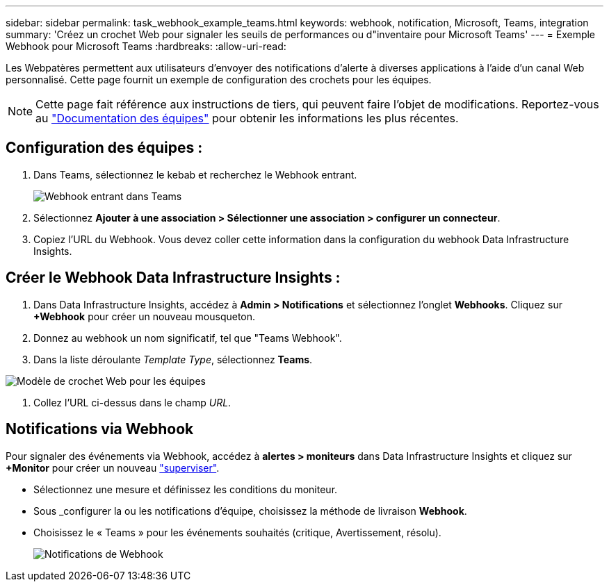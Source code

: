 ---
sidebar: sidebar 
permalink: task_webhook_example_teams.html 
keywords: webhook, notification, Microsoft, Teams, integration 
summary: 'Créez un crochet Web pour signaler les seuils de performances ou d"inventaire pour Microsoft Teams' 
---
= Exemple Webhook pour Microsoft Teams
:hardbreaks:
:allow-uri-read: 


[role="lead"]
Les Webpatères permettent aux utilisateurs d'envoyer des notifications d'alerte à diverses applications à l'aide d'un canal Web personnalisé. Cette page fournit un exemple de configuration des crochets pour les équipes.


NOTE: Cette page fait référence aux instructions de tiers, qui peuvent faire l'objet de modifications. Reportez-vous au link:https://docs.microsoft.com/en-us/microsoftteams/platform/webhooks-and-connectors/how-to/add-incoming-webhook["Documentation des équipes"] pour obtenir les informations les plus récentes.



== Configuration des équipes :

. Dans Teams, sélectionnez le kebab et recherchez le Webhook entrant.
+
image:Webhooks_Teams_Create_Webhook.png["Webhook entrant dans Teams"]

. Sélectionnez *Ajouter à une association > Sélectionner une association > configurer un connecteur*.
. Copiez l'URL du Webhook. Vous devez coller cette information dans la configuration du webhook Data Infrastructure Insights.




== Créer le Webhook Data Infrastructure Insights :

. Dans Data Infrastructure Insights, accédez à *Admin > Notifications* et sélectionnez l'onglet *Webhooks*. Cliquez sur *+Webhook* pour créer un nouveau mousqueton.
. Donnez au webhook un nom significatif, tel que "Teams Webhook".
. Dans la liste déroulante _Template Type_, sélectionnez *Teams*.


image:Webhooks-Teams_example.png["Modèle de crochet Web pour les équipes"]

. Collez l'URL ci-dessus dans le champ _URL_.




== Notifications via Webhook

Pour signaler des événements via Webhook, accédez à *alertes > moniteurs* dans Data Infrastructure Insights et cliquez sur *+Monitor* pour créer un nouveau link:task_create_monitor.html["superviser"].

* Sélectionnez une mesure et définissez les conditions du moniteur.
* Sous _configurer la ou les notifications d'équipe, choisissez la méthode de livraison *Webhook*.
* Choisissez le « Teams » pour les événements souhaités (critique, Avertissement, résolu).
+
image:Webhooks_Teams_Notifications.png["Notifications de Webhook"]


